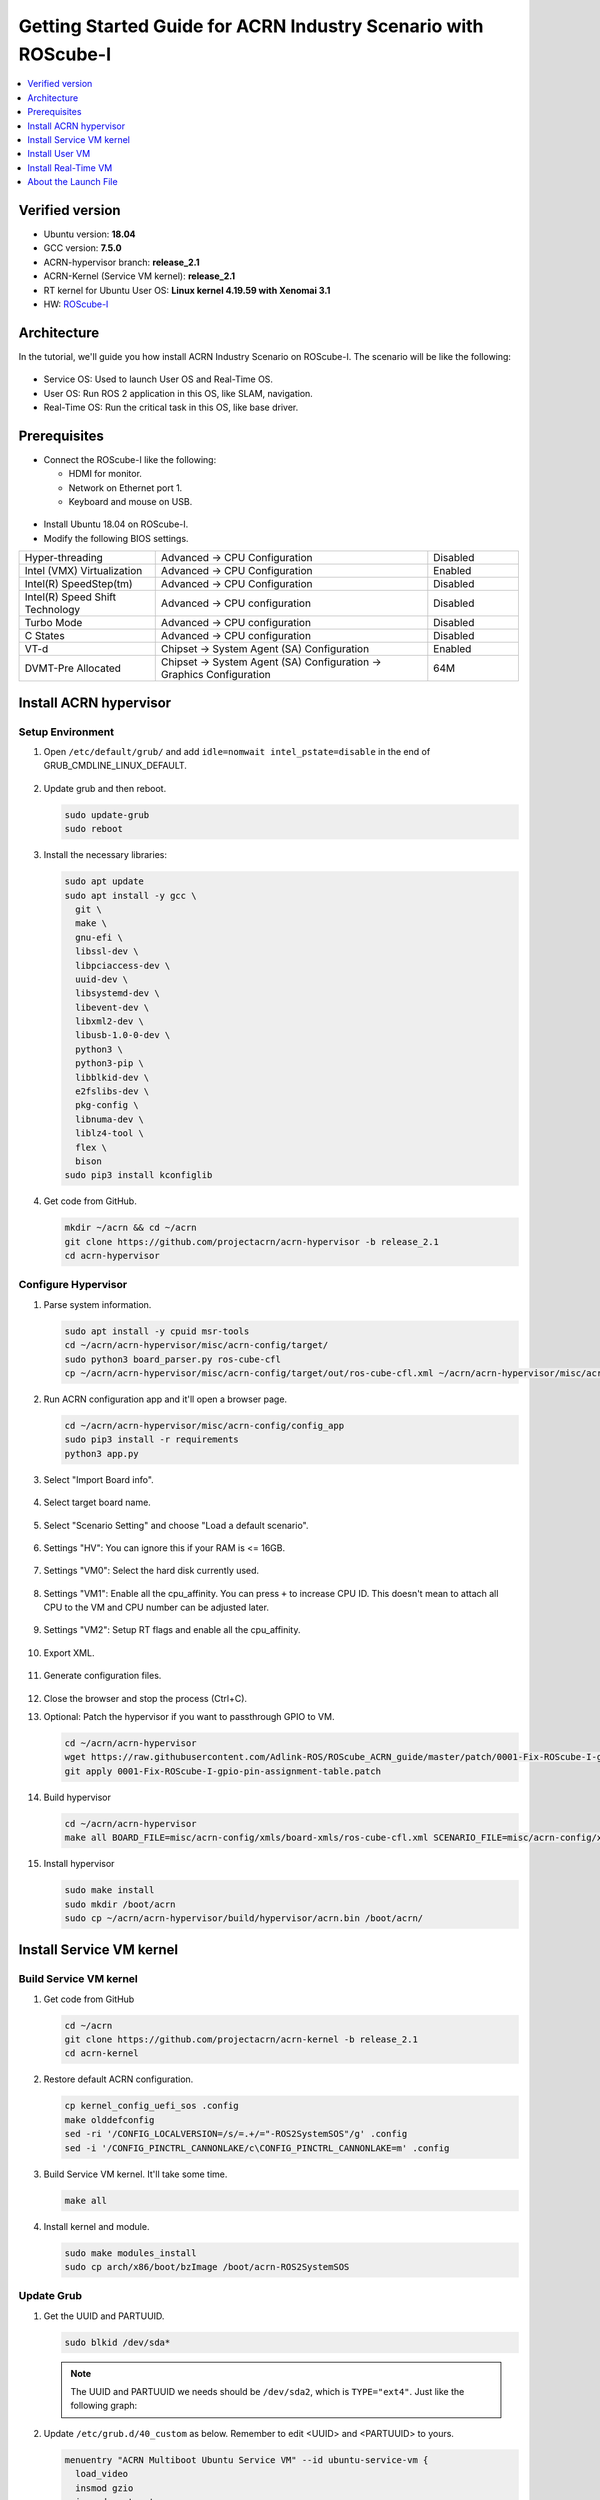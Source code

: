 Getting Started Guide for ACRN Industry Scenario with ROScube-I
###############################################################

.. contents::
   :local:
   :depth: 1

Verified version
****************

- Ubuntu version: **18.04**
- GCC version: **7.5.0**
- ACRN-hypervisor branch: **release_2.1**
- ACRN-Kernel (Service VM kernel): **release_2.1**
- RT kernel for Ubuntu User OS: **Linux kernel 4.19.59 with Xenomai 3.1**
- HW: `ROScube-I <https://www.adlinktech.com/Products/ROS2_Solution/ROS2_Controller/ROScube-I?lang=en>`_

Architecture
************

In the tutorial, we'll guide you how install ACRN Industry Scenario on ROScube-I.
The scenario will be like the following:

.. figure:: images/rqi-acrn-architecture.png

* Service OS: Used to launch User OS and Real-Time OS.
* User OS: Run ROS 2 application in this OS, like SLAM, navigation.
* Real-Time OS: Run the critical task in this OS, like base driver.

Prerequisites
*************

* Connect the ROScube-I like the following:

  - HDMI for monitor.
  - Network on Ethernet port 1.
  - Keyboard and mouse on USB.

.. figure:: images/rqi-acrn-hw-connection.jpg

* Install Ubuntu 18.04 on ROScube-I.

* Modify the following BIOS settings.

.. csv-table::
   :widths: 15, 30, 10

   "Hyper-threading", "Advanced -> CPU Configuration", "Disabled"
   "Intel (VMX) Virtualization", "Advanced -> CPU Configuration", "Enabled"
   "Intel(R) SpeedStep(tm)", "Advanced -> CPU Configuration", "Disabled"
   "Intel(R) Speed Shift Technology", "Advanced -> CPU configuration", "Disabled"
   "Turbo Mode", "Advanced -> CPU configuration", "Disabled"
   "C States", "Advanced -> CPU configuration", "Disabled"
   "VT-d", "Chipset -> System Agent (SA) Configuration", "Enabled"
   "DVMT-Pre Allocated", "Chipset -> System Agent (SA) Configuration -> Graphics Configuration", "64M"

Install ACRN hypervisor
***********************

Setup Environment
=================

#. Open ``/etc/default/grub/`` and add ``idle=nomwait intel_pstate=disable`` in the end of GRUB_CMDLINE_LINUX_DEFAULT.

   .. figure:: images/rqi-acrn-grub.png

#. Update grub and then reboot.

   .. code-block:: bash

     sudo update-grub
     sudo reboot

#. Install the necessary libraries:

   .. code-block:: bash

     sudo apt update
     sudo apt install -y gcc \
       git \
       make \
       gnu-efi \
       libssl-dev \
       libpciaccess-dev \
       uuid-dev \
       libsystemd-dev \
       libevent-dev \
       libxml2-dev \
       libusb-1.0-0-dev \
       python3 \
       python3-pip \
       libblkid-dev \
       e2fslibs-dev \
       pkg-config \
       libnuma-dev \
       liblz4-tool \
       flex \
       bison
     sudo pip3 install kconfiglib

#. Get code from GitHub.

   .. code-block:: bash

     mkdir ~/acrn && cd ~/acrn
     git clone https://github.com/projectacrn/acrn-hypervisor -b release_2.1
     cd acrn-hypervisor

Configure Hypervisor
====================

#. Parse system information.

   .. code-block:: bash

     sudo apt install -y cpuid msr-tools
     cd ~/acrn/acrn-hypervisor/misc/acrn-config/target/
     sudo python3 board_parser.py ros-cube-cfl
     cp ~/acrn/acrn-hypervisor/misc/acrn-config/target/out/ros-cube-cfl.xml ~/acrn/acrn-hypervisor/misc/acrn-config/xmls/board-xmls/

#. Run ACRN configuration app and it'll open a browser page.

   .. code-block:: bash
 
     cd ~/acrn/acrn-hypervisor/misc/acrn-config/config_app
     sudo pip3 install -r requirements
     python3 app.py

   .. figure:: images/rqi-acrn-config-web.png

#. Select "Import Board info".

   .. figure:: images/rqi-acrn-config-import-board.png

#. Select target board name.

   .. figure:: images/rqi-acrn-config-select-board.png

#. Select "Scenario Setting" and choose "Load a default scenario".

   .. figure:: images/rqi-acrn-config-scenario-settings.png

#. Settings "HV": You can ignore this if your RAM is <= 16GB.

   .. figure:: images/rqi-acrn-config-hv-settings.png

#. Settings "VM0": Select the hard disk currently used.

   .. figure:: images/rqi-acrn-config-vm0-settings.png

#. Settings "VM1": Enable all the cpu_affinity.
   You can press ``+`` to increase CPU ID.
   This doesn't mean to attach all CPU to the VM and CPU number can be adjusted later.

   .. figure:: images/rqi-acrn-config-vm1-settings.png

#. Settings "VM2": Setup RT flags and enable all the cpu_affinity.

   .. figure:: images/rqi-acrn-config-vm2-settings1.png

   .. figure:: images/rqi-acrn-config-vm2-settings2.png

#. Export XML.

   .. figure:: images/rqi-acrn-config-export-xml.png

   .. figure:: images/rqi-acrn-config-export-xml-submit.png

#. Generate configuration files.

   .. figure:: images/rqi-acrn-config-generate-config.png

   .. figure:: images/rqi-acrn-config-generate-config-submit.png

#. Close the browser and stop the process (Ctrl+C).

#. Optional: Patch the hypervisor if you want to passthrough GPIO to VM.

   .. code-block:: bash

     cd ~/acrn/acrn-hypervisor
     wget https://raw.githubusercontent.com/Adlink-ROS/ROScube_ACRN_guide/master/patch/0001-Fix-ROScube-I-gpio-pin-assignment-table.patch
     git apply 0001-Fix-ROScube-I-gpio-pin-assignment-table.patch

#. Build hypervisor

   .. code-block:: bash

     cd ~/acrn/acrn-hypervisor
     make all BOARD_FILE=misc/acrn-config/xmls/board-xmls/ros-cube-cfl.xml SCENARIO_FILE=misc/acrn-config/xmls/config-xmls/ros-cube-cfl/user_defined/industry_ROS2SystemOS.xml RELEASE=0

#. Install hypervisor

   .. code-block:: bash

     sudo make install
     sudo mkdir /boot/acrn
     sudo cp ~/acrn/acrn-hypervisor/build/hypervisor/acrn.bin /boot/acrn/

Install Service VM kernel
*************************

Build Service VM kernel
=======================

#. Get code from GitHub

   .. code-block:: bash

     cd ~/acrn
     git clone https://github.com/projectacrn/acrn-kernel -b release_2.1
     cd acrn-kernel

#. Restore default ACRN configuration.

   .. code-block:: bash
 
     cp kernel_config_uefi_sos .config
     make olddefconfig
     sed -ri '/CONFIG_LOCALVERSION=/s/=.+/="-ROS2SystemSOS"/g' .config
     sed -i '/CONFIG_PINCTRL_CANNONLAKE/c\CONFIG_PINCTRL_CANNONLAKE=m' .config

#. Build Service VM kernel. It'll take some time.

   .. code-block:: bash
 
     make all

#. Install kernel and module.

   .. code-block:: bash
 
     sudo make modules_install
     sudo cp arch/x86/boot/bzImage /boot/acrn-ROS2SystemSOS

Update Grub
===========

#. Get the UUID and PARTUUID.

   .. code-block:: bash

     sudo blkid /dev/sda*

   .. note:: The UUID and PARTUUID we needs should be ``/dev/sda2``, which is ``TYPE="ext4"``.
             Just like the following graph:
   
   .. figure:: images/rqi-acrn-blkid.png

#. Update ``/etc/grub.d/40_custom`` as below. Remember to edit <UUID> and <PARTUUID> to yours.

   .. code-block:: bash
 
     menuentry "ACRN Multiboot Ubuntu Service VM" --id ubuntu-service-vm {
       load_video
       insmod gzio
       insmod part_gpt
       insmod ext2

       search --no-floppy --fs-uuid --set <UUID>
       echo 'loading ACRN Service VM...'
       multiboot2 /boot/acrn/acrn.bin  root=PARTUUID="<PARTUUID>"
       module2 /boot/acrn-ROS2SystemSOS Linux_bzImage
     }
  
   .. figure:: images/rqi-acrn-grun-40_custom.png

#. Update ``/etc/default/grub`` to make grub menu visible and load Service VM as default.

   .. code-block:: bash

     GRUB_DEFAULT=ubuntu-service-vm
     #GRUB_TIMEOUT_STYLE=hidden
     GRUB_TIMEOUT=5 

#. Then update grub and reboot.

   .. code-block:: bash

     sudo update-grub
     sudo reboot

#. ``ACRN Multiboot Ubuntu Service VM`` entry will be shown grub menu and choose it to load ACRN.
   You can check whether the installation is successful or not by dmesg.

   .. code-block:: bash

     sudo dmesg | grep ACRN
  
   .. figure:: images/rqi-acrn-dmesg.png

Install User VM
***************

Before create User VM
=====================

#. Download Ubuntu image (Here we use `Ubuntu 18.04 LTS <https://releases.ubuntu.com/18.04/>`_ as example):

#. Install necessary packages.

   .. code-block:: bash

     sudo apt install qemu-kvm libvirt-clients libvirt-daemon-system bridge-utils virt-manager ovmf
     sudo reboot

Create User VM image
====================

.. note::

  Please create User VM image on **native Linux kernel**, not ACRN kernel, or you'll get the error message.

#. Start virtual machine manager application.

   .. code-block:: bash

     sudo virt-manager

#. Create a new virtual machine.

   .. figure:: images/rqi-acrn-kvm-new-vm.png

#. Select your ISO image path.

   .. figure:: images/rqi-acrn-kvm-choose-iso.png

#. Select CPU and RAM for the VM.
   You can modify as high as you can to accelerate the installation time.
   The settings here is not related to the resource of UOS on ACRN, which can be decided later.

   .. figure:: images/rqi-acrn-kvm-cpu-ram.png

#. Select disk size you want. **Note that this can't be modified after creating image!**

   .. figure:: images/rqi-acrn-kvm-storage.png

#. Edit image name and select "Customize configuration before install".

   .. figure:: images/rqi-acrn-kvm-name.png

#. Select correct Firmware, apply it, and Begin Installation.

   .. figure:: images/rqi-acrn-kvm-firmware.png

#. Now you'll see the installation page of Ubuntu.
   After install Ubuntu, you can also install some necessary packages, like ssh, vim, ROS 2...etc.
   We'll clone the image for realtime VM, and this can save your time.

#. To install ROS 2, please refer to `Installing ROS 2 via Debian Packages <https://index.ros.org/doc/ros2/Installation/Dashing/Linux-Install-Debians/>`_

#. Optional: Use ACRN kernel if you want to passthrough GPIO to User VM.

   .. code-block:: bash

     # Clone code
     git clone -b release_2.1 https://github.com/projectacrn/acrn-kernel
     cd acrn-kernel
     # Setup kernel config 
     cp kernel_config_uos .config
     make olddefconfig
     export ACRN_KERNEL_UOS=`make kernelversion`
     export UOS="ROS2SystemUOS"
     export BOOT_DEFAULT="${ACRN_KERNEL_UOS}-${UOS}"
     sed -ri "/CONFIG_LOCALVERSION=/s/=.+/=\"-${UOS}\"/g" .config
     # Build and install kernel and modules 
     make all
     sudo make install
     sudo make modules_install
     # Update Grub
     sudo sed -ri "/GRUB_DEFAULT/s/=.+/=\"Advanced options for Ubuntu>Ubuntu, with Linux ${BOOT_DEFAULT}\"/g" /etc/default/grub
     sudo update-grub

#. Poweroff the VM after complete.

   .. code-block:: bash

     sudo poweroff

Run User VM
===========

Now back to the native machine and setup environment for launching User VM.

#. Install dependency.
   The origin version of iasl is too old for ACRN and should be upraged.

   .. code-block:: bash

     sudo apt install iasl
     cd /tmp
     wget https://acpica.org/sites/acpica/files/acpica-unix-20191018.tar.gz
     tar zxvf acpica-unix-20191018.tar.gz
     cd acpica-unix-20191018
     make clean && make iasl
     sudo cp ./generate/unix/bin/iasl /usr/sbin/

#. Convert KVM image file format.

   .. code-block:: bash

     mkdir -p ~/acrn/uosVM
     cd ~/acrn/uosVM
     sudo qemu-img convert -f qcow2 -O raw /var/lib/libvirt/images/ROS2SystemUOS.qcow2 ./ROS2SystemUOS.img

#. Prepare a Launch Script File.

   .. code-block:: bash

     wget https://raw.githubusercontent.com/Adlink-ROS/ROScube_ACRN_guide/master/scripts/launch_ubuntu_uos.sh
     chmod +x ./launch_ubuntu_uos.sh 

#. Setup network and reboot to take effect.

   .. code-block:: bash

     mkdir -p ~/acrn/tools/
     wget https://raw.githubusercontent.com/Adlink-ROS/ROScube_ACRN_guide/master/scripts/acrn_bridge.sh
     chmod +x ./acrn_bridge.sh
     ./acrn_bridge.sh
     sudo reboot

#. **Reboot to ACRN kernel** and now you can launch the VM.

   .. code-block:: bash

     cd ~/acrn/uosVM
     sudo ./launch_ubuntu_uos.sh

Install Real-Time VM
********************

Copy Real-Time VM image
=======================

.. note::

  Please create Real-Time VM image on **native Linux kernel**, not ACRN kernel, or you'll get the error message.

#. Clone Real-Time VM from User VM. (Right click User VM and then clone)

   .. figure:: images/rqi-acrn-rtos-clone.png

#. You'll see the Real-Time VM is ready.

   .. figure:: images/rqi-acrn-rtos-ready.png

Setup Real-Time VM
==================

.. note::

  The section will guide you how to install Xenomai on ROScube-I.
  You can contact ADLINK for more detail information.

#. Run the VM and modify your VM hostname.

   .. code-block:: bash

     hostnamectl set-hostname ros-RTOS

#. Install Xenomai kernel.

   .. code-block:: bash

     # Install necessary packages
     sudo apt install git build-essential bison flex kernel-package libelf-dev libssl-dev haveged
     # Clone code from GitHub
     git clone -b F/4.19.59/base/ipipe/xenomai_3.1 https://github.com/intel/linux-stable-xenomai
     # Build
     cd linux-stable-xenomai
     cp arch/x86/configs/xenomai_test_defconfig .config
     make olddefconfig
     sed -i '/CONFIG_GPIO_VIRTIO/c\CONFIG_GPIO_VIRTIO=m' .config
     CONCURRENCY_LEVEL=$(nproc) make-kpkg --rootcmd fakeroot --initrd kernel_image kernel_headers
     # Install
     sudo dpkg -i ../linux-headers-4.19.59-xenomai+_4.19.59-xenomai+-10.00.Custom_amd64.deb ../linux-image-4.19.59-xenomai+_4.19.59-xenomai+-10.00.Custom_amd64.deb

#. Install Xenomai library and tools.
   For more detail, please refer to `Xenomai Official Documentation <https://gitlab.denx.de/Xenomai/xenomai/-/wikis/Installing_Xenomai_3#library-install>`_.

   .. code-block:: bash

     cd ~
     wget https://xenomai.org/downloads/xenomai/stable/xenomai-3.1.tar.bz2
     tar xf xenomai-3.1.tar.bz2
     cd xenomai-3.1
     ./configure --with-core=cobalt --enable-smp --enable-pshared 
     make -j`nproc`
     sudo make install

#. Allow non-root user to run Xenomai

   .. code-block:: bash

     sudo addgroup xenomai --gid 1234
     sudo addgroup root xenomai
     sudo usermod -a -G xenomai $USER

#. Update ``/etc/default/grub``.

   .. code-block:: bash

     GRUB_DEFAULT="Advanced options for Ubuntu>Ubuntu, with Linux 4.19.59-xenomai+"
     #GRUB_TIMEOUT_STYLE=hidden
     GRUB_TIMEOUT=5 
     ...
     GRUB_CMDLINE_LINUX="xenomai.allowed_group=1234" 

#. Update GRUB.

   .. code-block:: bash

     sudo update-grub

#. Poweroff the VM.

   .. code-block:: bash

     sudo poweroff

Run Real-Time VM
================

Now back to the native machine and setup environment for launching Real-Time VM.

#. Convert KVM image file format.

   .. code-block:: bash

     mkdir -p ~/acrn/rtosVM
     cd ~/acrn/rtosVM
     sudo qemu-img convert -f qcow2 -O raw /var/lib/libvirt/images/ROS2SystemRTOS.qcow2 ./ROS2SystemRTOS.img

#. Create a new launch file

   .. code-block:: bash

     wget https://raw.githubusercontent.com/Adlink-ROS/ROScube_ACRN_guide/master/scripts/launch_ubuntu_rtos.sh
     chmod +x ./launch_ubuntu_rtos.sh

#. **Reboot to ACRN kernel** and now you can launch the VM.

   .. code-block:: bash

     cd ~/acrn/rtosVM
     sudo ./launch_ubuntu_rtos.sh

.. note::

  Please use poweroff instead of reboot in Real-Time VM.
  In ACRN design, the system will also reboot while rebooting Real-Time VM.

About the Launch File
*********************

The launch file in this tutorial have the following hardware resource allocation.

.. csv-table::
   :header: "Resource", "Service VM", "User VM", "Real-Time VM"
   :widths: 15, 15, 15, 15

   "CPU", "0", "1,2,3", "4,5"
   "Memory", "Remaining", "8 GB", "2 GB"
   "Ethernet", "Ethernet 1 & 2", "Ethernet 3", "Ethernet 4"
   "USB", "Remaining", "1-2", "1-1"

You can modify the launch file for your own hardware resource allocation.
We'll provide some modification methods below.
For more detail, please refer to `Device Model Parameters <https://projectacrn.github.io/latest/user-guides/acrn-dm-parameters.html>`_

CPU
===

Modify the number behind ``--cpu-affinity`` in the command acrn-dm.
The number should be from 0 to max CPU id.
For example, if you want to run VM with core 1 and 2, it'll be ``--cpu-affinity 1,2``.

Memory
======

Modify the ``mem_size`` in launch file. This variable will be passed to acrn-dm.
The possible values are 1024M, 2048M, 4096M, 8192M.

Ethernet
========

Run ``lspci -Dnn | grep "Ethernet controller"`` to get the ID of Ethernet port.

.. figure:: images/rqi-acrn-ethernet-lspci.png

You'll see 4 ID for each Ethernet port.
Assign the ID of the port you want to passthrough in the launch file.
For example, if we want to passthrough Ethernet 3 to the VM:

.. code-block:: bash

  passthru_vpid=(
  ["ethernet"]="8086 1539"
  )
  passthru_bdf=(
  ["ethernet"]="0000:04:00.0"
  )

  # Passthrough ETHERNET
  echo ${passthru_vpid["ethernet"]} > /sys/bus/pci/drivers/pci-stub/new_id
  echo ${passthru_bdf["ethernet"]} > /sys/bus/pci/devices/${passthru_bdf["ethernet"]}/driver/unbind
  echo ${passthru_bdf["ethernet"]} > /sys/bus/pci/drivers/pci-stub/bind

  acrn-dm
  ⋮
  -s 4,passthru,04/00/0 \
  ⋮

USB
===

To passthrough USB to VM, we need to know the ID for each USB first.

.. figure:: images/rqi-acrn-usb-port.png

Then modify the launch file and add the USB ID.
For example, if you want to passthrough USB 1-2 and 1-4.

.. code-block:: bash

  acrn-dm
  ⋮
  -s 8,xhci,1-2,1-4 \
  ⋮

GPIO
====

This is the PIN definition of ROScube-I.

.. figure:: images/rqi-pin-definition.png

To pass GPIO to VM, you need to add the following section.

.. code-block:: bash

  acrn-dm
  ⋮
  -s X,virtio-gpio,@gpiochip0{<offset>=<alias_name>:<offset>=<alias_name>: ... :} \
  ⋮

The offset and ping mapping is like following:

.. csv-table::
   :widths: 5, 10, 15

   "Fn", "GPIO Pin", "In Chip Offset"
   "DI0", "GPIO220", "72"
   "DI1", "GPIO221", "73"
   "DI2", "GPIO222", "74"
   "DI3", "GPIO223", "75"
   "DI4", "GPIO224", "76"
   "DI5", "GPIO225", "77"
   "DI6", "GPIO226", "78"
   "DI7", "GPIO227", "79"
   "DO0", "GPIO253", "105"
   "DO1", "GPIO254", "106"
   "DO2", "GPIO255", "107"
   "DO3", "GPIO256", "108"
   "DO4", "GPIO257", "109"
   "DO5", "GPIO258", "110"
   "DO6", "GPIO259", "111"
   "DO7", "GPIO260", "112"

For example, if you want to pass DI0 and DO0 to VM:

.. code-block:: bash

  acrn-dm
  ⋮
  -s X,virtio-gpio,@gpiochip0{72=gpi0:105=gpo0} \
  ⋮
